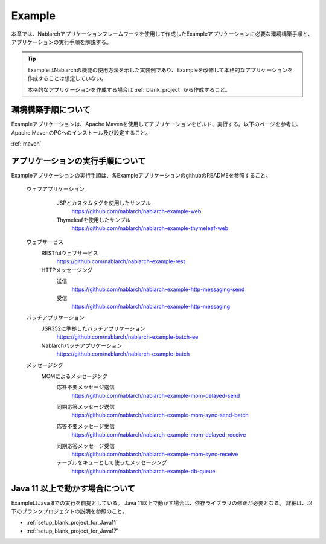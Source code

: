 .. _`example_application`:

Example
==========================================

本章では、Nablarchアプリケーションフレームワークを使用して作成したExampleアプリケーションに必要な環境構築手順と、アプリケーションの実行手順を解説する。


.. tip::
 ExampleはNablarchの機能の使用方法を示した実装例であり、Exampleを改修して本格的なアプリケーションを作成することは想定していない。
 
 本格的なアプリケーションを作成する場合は :ref:`blank_project` から作成すること。


環境構築手順について
------------------------------------------
Exampleアプリケーションは、Apache Mavenを使用してアプリケーションをビルド、実行する。以下のページを参考に、Apache MavenのPCへのインストール及び設定すること。

:ref:`maven`


アプリケーションの実行手順について
--------------------------------------------------

Exampleアプリケーションの実行手順は、各ExampleアプリケーションのgithubのREADMEを参照すること。

  ウェブアプリケーション
   \

    JSPとカスタムタグを使用したサンプル
     https://github.com/nablarch/nablarch-example-web
    Thymeleafを使用したサンプル
     https://github.com/nablarch/nablarch-example-thymeleaf-web


  ウェブサービス
   \

   RESTfulウェブサービス
    https://github.com/nablarch/nablarch-example-rest

   HTTPメッセージング
    送信
     https://github.com/nablarch/nablarch-example-http-messaging-send
    受信
     https://github.com/nablarch/nablarch-example-http-messaging

  バッチアプリケーション
   \

   JSR352に準拠したバッチアプリケーション
    https://github.com/nablarch/nablarch-example-batch-ee

   Nablarchバッチアプリケーション
    https://github.com/nablarch/nablarch-example-batch

  メッセージング
   \

   MOMによるメッセージング
    \

    .. _`example_application-mom_system_messaging-async_message_send`:

    応答不要メッセージ送信
     https://github.com/nablarch/nablarch-example-mom-delayed-send

    .. _`example_application-mom_system_messaging-sync_message_send`:

    同期応答メッセージ送信
     https://github.com/nablarch/nablarch-example-mom-sync-send-batch

    .. _`example_application-mom_system_messaging-async_message_receive`:

    応答不要メッセージ受信
     https://github.com/nablarch/nablarch-example-mom-delayed-receive

    .. _`example_application-mom_system_messaging-sync_message_receive`:

    同期応答メッセージ受信
     https://github.com/nablarch/nablarch-example-mom-sync-receive

    テーブルをキューとして使ったメッセージング
     https://github.com/nablarch/nablarch-example-db-queue


Java 11 以上で動かす場合について
--------------------------------------------------

ExampleはJava 8での実行を前提としている。
Java 11以上で動かす場合は、依存ライブラリの修正が必要となる。
詳細は、以下のブランクプロジェクトの説明を参照のこと。

* :ref:`setup_blank_project_for_Java11`
* :ref:`setup_blank_project_for_Java17`
